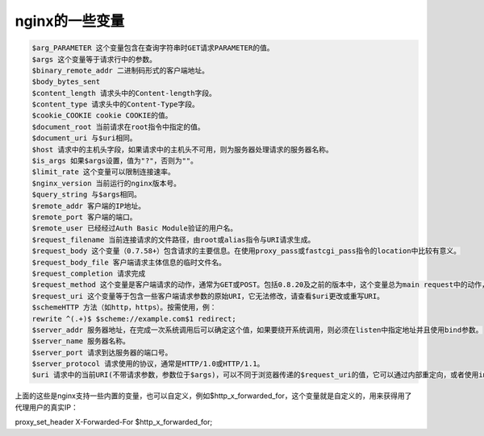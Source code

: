 nginx的一些变量
===============

.. code:: shell

    $arg_PARAMETER 这个变量包含在查询字符串时GET请求PARAMETER的值。
    $args 这个变量等于请求行中的参数。
    $binary_remote_addr 二进制码形式的客户端地址。
    $body_bytes_sent
    $content_length 请求头中的Content-length字段。
    $content_type 请求头中的Content-Type字段。
    $cookie_COOKIE cookie COOKIE的值。
    $document_root 当前请求在root指令中指定的值。
    $document_uri 与$uri相同。
    $host 请求中的主机头字段，如果请求中的主机头不可用，则为服务器处理请求的服务器名称。
    $is_args 如果$args设置，值为"?"，否则为""。
    $limit_rate 这个变量可以限制连接速率。
    $nginx_version 当前运行的nginx版本号。
    $query_string 与$args相同。
    $remote_addr 客户端的IP地址。
    $remote_port 客户端的端口。
    $remote_user 已经经过Auth Basic Module验证的用户名。
    $request_filename 当前连接请求的文件路径，由root或alias指令与URI请求生成。
    $request_body 这个变量（0.7.58+）包含请求的主要信息。在使用proxy_pass或fastcgi_pass指令的location中比较有意义。
    $request_body_file 客户端请求主体信息的临时文件名。
    $request_completion 请求完成
    $request_method 这个变量是客户端请求的动作，通常为GET或POST。包括0.8.20及之前的版本中，这个变量总为main request中的动作，如果当前请求是一个子请求，并不使用这个当前请求的动作。
    $request_uri 这个变量等于包含一些客户端请求参数的原始URI，它无法修改，请查看$uri更改或重写URI。
    $schemeHTTP 方法（如http，https）。按需使用，例：
    rewrite ^(.+)$ $scheme://example.com$1 redirect;
    $server_addr 服务器地址，在完成一次系统调用后可以确定这个值，如果要绕开系统调用，则必须在listen中指定地址并且使用bind参数。
    $server_name 服务器名称。
    $server_port 请求到达服务器的端口号。
    $server_protocol 请求使用的协议，通常是HTTP/1.0或HTTP/1.1。
    $uri 请求中的当前URI(不带请求参数，参数位于$args)，可以不同于浏览器传递的$request_uri的值，它可以通过内部重定向，或者使用index指令进行修改。

上面的这些是nginx支持一些内置的变量，也可以自定义，例如$http_x_forwarded_for，这个变量就是自定义的，用来获得用了代理用户的真实IP：

proxy_set_header X-Forwarded-For $http_x_forwarded_for;
